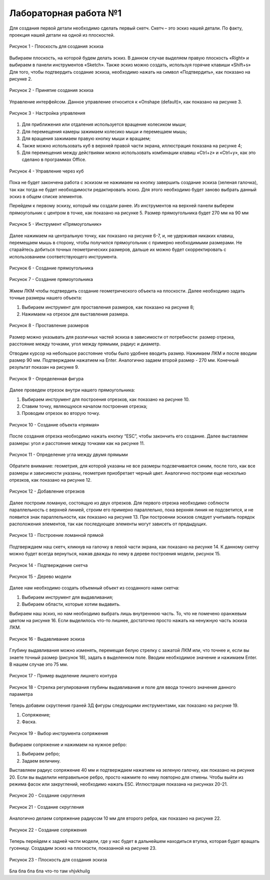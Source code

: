 Лабораторная работа №1
=========================

Для создания первой детали необходимо сделать первый скетч. Скетч – это эскиз нашей детали. По факту, проекция нашей детали на одной из плоскостей. 

.. figure:: _static/Pictures/lab1/Рисунок1.png
       :scale: 35 %
       :align: center
       :alt: Плоскость для создания эскиза

       Рисунок 1 - Плоскость для создания эскиза

Выбираем плоскость, на которой будем делать эскиз. В данном случае выделяем правую плоскость «Right» и выбираем в панели инструментов «Sketch». Также эскиз можно создать, используя горячие клавиши «Shift+s»
Для того, чтобы подтвердить создание эскиза, необходимо нажать на символ «Подтвердить», как показано на рисунке 2.

.. figure:: _static/Pictures/lab1/Рисунок2.png
       :scale: 35 %
       :align: center
       :alt: Принятие создания эскиза

       Рисунок 2 - Принятие создания эскиза

Управление интерфейсом. Данное управление относится к «Onshape (default)», как показано на рисунке 3. 

.. figure:: _static/Pictures/lab1/Рисунок3.png
       :scale: 35 %
       :align: center
       :alt: Настройка управления

       Рисунок 3 - Настройка управления

1. Для приближения или отдаления используется вращение колесиком мыши;
2. Для перемещения камеры зажимаем колесико мыши и перемещаем мышь;
3. Для вращения зажимаем правую кнопку мыши и вращаем;
4. Также можно использовать куб в верхней правой части экрана, иллюстрация показана на рисунке 4;
5. Для перемещения между действиями можно использовать комбинации клавиш «Ctrl+z» и «Ctrl+y», как это сделано в программах Office. 

.. figure:: _static/Pictures/lab1/Рисунок3.png
       :scale: 35 %
       :align: center
       :alt: Управление через куб

       Рисунок 4 - Управление через куб

Пока не будет закончена работа с эскизом не нажимаем на кнопку завершить создание эскиза (зеленая галочка), так как тогда не будет необходимости редактировать эскиз. Для этого необходимо будет заново выбрать данный эскиз в общем списке элементов.

Перейдем к первому эскизу, который мы создали ранее. Из инструментов на верхней панели выберем прямоугольник с центром в точке, как показано на рисунке 5. Размер прямоугольника будет 270 мм на 90 мм

.. figure:: _static/Pictures/lab1/Рисунок3.png
       :scale: 35 %
       :align: center
       :alt: Инструмент «Прямоугольник»

       Рисунок 5 - Инструмент «Прямоугольник»

Далее нажимаем на центральную точку, как показано на рисунке 6-7, и, не удерживая никаких клавиш, перемещаем мышь в сторону, чтобы получился прямоугольник с примерно необходимыми размерами. Не старайтесь добиться точных геометрических размеров, дальше их можно будет скорректировать с использованием соответствующего инструмента.

.. figure:: _static/Pictures/lab1/Рисунок6.png
       :scale: 35 %
       :align: center
       :alt: Создание прямоугольника

       Рисунок 6 - Создание прямоугольника

.. figure:: _static/Pictures/lab1/Рисунок7.png
       :scale: 35 %
       :align: center
       :alt: Создание прямоугольника

       Рисунок 7 - Создание прямоугольника

Жмем ЛКМ чтобы подтвердить создание геометрического объекта на плоскости. Далее необходимо задать точные размеры нашего объекта:

1) Выбираем инструмент для проставления размеров, как показано на рисунке 8;
2) Нажимаем на отрезок для выставления размера.

.. figure:: _static/Pictures/lab1/Рисунок8.png
       :scale: 35 %
       :align: center
       :alt: Проставление размеров

       Рисунок 8 - Проставление размеров

Размер можно указывать для различных частей эскиза в зависимости от потребности: размер отрезка, расстояние между точками, угол между прямыми, радиус и диаметр. 

Отводим курсор на небольшое расстояние чтобы было удобнее вводить размер. Нажимаем ЛКМ и после вводим размер 90 мм. Подтверждаем нажатием на Enter. Аналогично задаем второй размер - 270 мм. Конечный результат показан на рисунке 9.

.. figure:: _static/Pictures/lab1/Рисунок9.png
       :scale: 35 %
       :align: center
       :alt: Определенная фигура

       Рисунок 9 - Определенная фигура

Далее проведем отрезок внутри нашего прямоугольника:

1) Выбираем инструмент для построения отрезков, как показано на рисунке 10.
2) Ставим точку, являющуюся началом построения отрезка;
3) Проводим отрезок во вторую точку.

.. figure:: _static/Pictures/lab1/Рисунок10.png
       :scale: 35 %
       :align: center
       :alt: Создание объекта «прямая»

       Рисунок 10 - Создание объекта «прямая»

После создания отрезка необходимо нажать кнопку “ESC”, чтобы закончить его создание. Далее выставляем размеры: угол и расстояние между точками как на рисунке 11.

.. figure:: _static/Pictures/lab1/Рисунок11.png
       :scale: 35 %
       :align: center
       :alt: Определение угла между двумя прямыми

       Рисунок 11 - Определение угла между двумя прямыми

Обратите внимание: геометрия, для которой указаны не все размеры подсвечивается синим, после того, как все размеры и зависимости указаны, геометрия приобретает черный цвет. Аналогично построим еще несколько отрезков, как показано на рисунке 12.

.. figure:: _static/Pictures/lab1/Рисунок12.png
       :scale: 35 %
       :align: center
       :alt: Добавление отрезков

       Рисунок 12 - Добавление отрезков

Далее построим ломаную, состоящую из двух отрезков. Для первого отрезка необходимо соблюсти параллельность с верхней линией, строим его примерно параллельно, пока верхняя линия не подсветится, и не появится знак параллельности, как показано на рисунке 13. При построении эскизов следует учитывать порядок расположения элементов, так как последующее элементы могут зависеть от предыдущих.

.. figure:: _static/Pictures/lab1/Рисунок13.png
       :scale: 35 %
       :align: center
       :alt: Построение ломанной прямой

       Рисунок 13 - Построение ломанной прямой

Подтверждаем наш скетч, кликнув на галочку в левой части экрана, как показано на рисунке 14. К данному скетчу можно будет всегда вернуться, нажав дважды по нему в дереве построения модели, рисунок 15.

.. figure:: _static/Pictures/lab1/Рисунок14.png
       :scale: 35 %
       :align: center
       :alt: Подтверждение скетча

       Рисунок 14 - Подтверждение скетча

.. figure:: _static/Pictures/lab1/Рисунок15.png
       :scale: 35 %
       :align: center
       :alt: Дерево модели

       Рисунок 15 - Дерево модели

Далее нам необходимо создать объемный объект из созданного нами скетча:

1) Выбираем инструмент для выдавливания;     
2) Выбираем области, которые хотим выдавить.

Выбираем наш эскиз, но нам необходимо выбрать лишь внутреннюю часть. То, что не помечено оранжевым цветом на рисунке 16. Если выделилось что-то лишнее, достаточно просто нажать на ненужную часть эскиза ЛКМ.

.. figure:: _static/Pictures/lab1/Рисунок16.png
       :scale: 35 %
       :align: center
       :alt: Выдавливание эскиза

       Рисунок 16 - Выдавливание эскиза

Глубину выдавливания можно изменять, перемещая белую стрелку с зажатой ЛКМ или, что точнее и, если вы знаете точный размер (рисунок 18), задать в выделенном поле. Вводим необходимое значение и нажимаем Enter. В нашем случае это 75 мм.

.. figure:: _static/Pictures/lab1/Рисунок17.png
       :scale: 35 %
       :align: center
       :alt: Пример выделение лишнего контура

       Рисунок 17 - Пример выделение лишнего контура

.. figure:: _static/Pictures/lab1/Рисунок18.png
       :scale: 35 %
       :align: center
       :alt: Стрелка регулирования глубины выдавливания и поле для ввода точного значения данного параметра

       Рисунок 18 - Стрелка регулирования глубины выдавливания и поле для ввода точного значения данного параметра

Теперь добавим скругления граней 3Д фигуры следующими инструментами, как показано на рисунке 19.

1) Сопряжение;
2) Фаска.

.. figure:: _static/Pictures/lab1/Рисунок19.png
       :scale: 35 %
       :align: center
       :alt: Выбор инструмента сопряжения

       Рисунок 19 - Выбор инструмента сопряжения

Выбираем сопряжение и нажимаем на нужное ребро:

1. Выбираем ребро;
2. Задаем величину.

Выставляем радиус сопряжение 40 мм и подтверждаем нажатием на зеленую галочку, как показано на рисунке 20. Если вы выделили неправильное ребро, просто нажмите по нему повторно для отмены. Чтобы выйти из режима фасок или закруглений, необходимо нажать ESC. Иллюстрация показана на рисунках 20-21.

.. figure:: _static/Pictures/lab1/Рисунок20.png
       :scale: 35 %
       :align: center
       :alt: Создание скругления

       Рисунок 20 - Создание скругления

.. figure:: _static/Pictures/lab1/Рисунок21.png
       :scale: 35 %
       :align: center
       :alt: Создание скругления

       Рисунок 21 - Создание скругления

Аналогично делаем сопряжение радиусом 10 мм для второго ребра, как показано на рисунке 22.

.. figure:: _static/Pictures/lab1/Рисунок22.png
       :scale: 35 %
       :align: center
       :alt: Создание сопряжения

       Рисунок 22 - Создание сопряжения

Теперь перейдем к задней части модели, где у нас будет в дальнейшем находиться втулка, которая будет вращать гусеницу. Создадим эскиз на плоскости, показанной на рисунке 23.

.. figure:: _static/Pictures/lab1/Рисунок23.png
       :scale: 35 %
       :align: center
       :alt: Плоскость для создания эскиза

       Рисунок 23 - Плоскость для создания эскиза

Бла бла бла бла что-то там
vhjvkhuilg